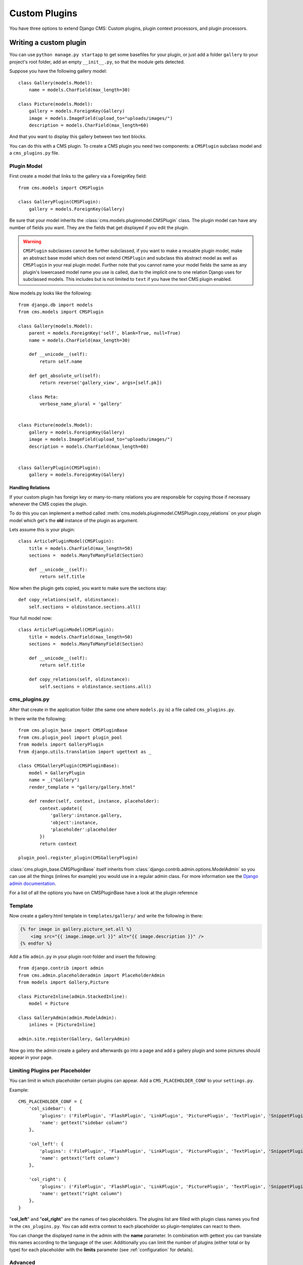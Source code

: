 ##############
Custom Plugins
##############


You have three options to extend Django CMS: Custom plugins, plugin context
processors, and plugin processors.

***********************
Writing a custom plugin
***********************

You can use ``python manage.py startapp`` to get some basefiles for your plugin,
or just add a folder ``gallery`` to your project's root folder, add an empty
``__init__.py``, so that the module gets detected.

Suppose you have the following gallery model::

    class Gallery(models.Model):
        name = models.CharField(max_length=30)

    class Picture(models.Model):
        gallery = models.ForeignKey(Gallery)
        image = models.ImageField(upload_to="uploads/images/")
        description = models.CharField(max_length=60)

And that you want to display this gallery between two text blocks.

You can do this with a CMS plugin. To create a CMS plugin you need two
components: a ``CMSPlugin`` subclass model and a ``cms_plugins.py`` file.

Plugin Model
============

First create a model that links to the gallery via a ForeignKey field::

    from cms.models import CMSPlugin

    class GalleryPlugin(CMSPlugin):
        gallery = models.ForeignKey(Gallery)

Be sure that your model inherits the :class:`cms.models.pluginmodel.CMSPlugin`
class. The plugin model can have any number of fields you want. They are the
fields that get displayed if you edit the plugin.

.. warning::

    ``CMSPlugin`` subclasses cannot be further subclassed, if you want to make
    a reusable plugin model, make an abstract base model which does not extend
    ``CMSPlugin`` and subclass this abstract model as well as ``CMSPlugin`` in
    your real plugin model.
    Further note that you cannot name your model fields the same as any plugin's
    lowercased model name you use is called, due to the implicit one to one
    relation Django uses for subclassed models. This includes but is not limited
    to ``text`` if you have the text CMS plugin enabled.

Now models.py looks like the following::

    from django.db import models
    from cms.models import CMSPlugin

    class Gallery(models.Model):
        parent = models.ForeignKey('self', blank=True, null=True)
        name = models.CharField(max_length=30)

        def __unicode__(self):
            return self.name

        def get_absolute_url(self):
            return reverse('gallery_view', args=[self.pk])

        class Meta:
            verbose_name_plural = 'gallery'


    class Picture(models.Model):
        gallery = models.ForeignKey(Gallery)
        image = models.ImageField(upload_to="uploads/images/")
        description = models.CharField(max_length=60)


    class GalleryPlugin(CMSPlugin):
        gallery = models.ForeignKey(Gallery)



Handling Relations
------------------

If your custom plugin has foreign key or many-to-many relations you are
responsible for copying those if necessary whenever the CMS copies the plugin.

To do this you can implement a method called
:meth:`cms.models.pluginmodel.CMSPlugin.copy_relations` on your plugin
model which get's the **old** instance of the plugin as argument.

Lets assume this is your plugin::

    class ArticlePluginModel(CMSPlugin):
        title = models.CharField(max_length=50)
        sections =  models.ManyToManyField(Section)

        def __unicode__(self):
            return self.title

Now when the plugin gets copied, you want to make sure the sections stay::

        def copy_relations(self, oldinstance):
            self.sections = oldinstance.sections.all()

Your full model now::

    class ArticlePluginModel(CMSPlugin):
        title = models.CharField(max_length=50)
        sections =  models.ManyToManyField(Section)

        def __unicode__(self):
            return self.title

        def copy_relations(self, oldinstance):
            self.sections = oldinstance.sections.all()


cms_plugins.py
==============

After that create in the application folder (the same one where ``models.py``
is) a file called ``cms_plugins.py``.

In there write the following::

    from cms.plugin_base import CMSPluginBase
    from cms.plugin_pool import plugin_pool
    from models import GalleryPlugin
    from django.utils.translation import ugettext as _

    class CMSGalleryPlugin(CMSPluginBase):
        model = GalleryPlugin
        name = _("Gallery")
        render_template = "gallery/gallery.html"

        def render(self, context, instance, placeholder):
            context.update({
                'gallery':instance.gallery,
                'object':instance,
                'placeholder':placeholder
            })
            return context

    plugin_pool.register_plugin(CMSGalleryPlugin)


:class:`cms.plugin_base.CMSPluginBase` itself inherits from
:class:`django.contrib.admin.options.ModelAdmin` so you can use all the things
(inlines for example) you would use in a regular admin class. For more 
information see the `Django admin documentation`_.


For a list of all the options you have on CMSPluginBase have a look at the
plugin reference


Template
========

Now create a gallery.html template in ``templates/gallery/`` and write the
following in there:

.. code-block:: html+django

    {% for image in gallery.picture_set.all %}
        <img src="{{ image.image.url }}" alt="{{ image.description }}" />
    {% endfor %}

Add a file ``admin.py`` in your plugin root-folder and insert the following::

    from django.contrib import admin
    from cms.admin.placeholderadmin import PlaceholderAdmin
    from models import Gallery,Picture

    class PictureInline(admin.StackedInline):
        model = Picture

    class GalleryAdmin(admin.ModelAdmin):
        inlines = [PictureInline]

    admin.site.register(Gallery, GalleryAdmin)


Now go into the admin create a gallery and afterwards go into a page and add a
gallery plugin and some pictures should appear in your page.

Limiting Plugins per Placeholder
================================

You can limit in which placeholder certain plugins can appear. Add a
``CMS_PLACEHOLDER_CONF`` to your ``settings.py``.

Example::

    CMS_PLACEHOLDER_CONF = {
        'col_sidebar': {
            'plugins': ('FilePlugin', 'FlashPlugin', 'LinkPlugin', 'PicturePlugin', 'TextPlugin', 'SnippetPlugin'),
            'name': gettext("sidebar column")
        },

        'col_left': {
            'plugins': ('FilePlugin', 'FlashPlugin', 'LinkPlugin', 'PicturePlugin', 'TextPlugin', 'SnippetPlugin','GoogleMapPlugin','CMSTextWithTitlePlugin','CMSGalleryPlugin'),
            'name': gettext("left column")
        },

        'col_right': {
            'plugins': ('FilePlugin', 'FlashPlugin', 'LinkPlugin', 'PicturePlugin', 'TextPlugin', 'SnippetPlugin','GoogleMapPlugin',),
            'name': gettext("right column")
        },
    }

"**col_left**" and "**col_right**" are the names of two placeholders. The
plugins list are filled with plugin class names you find in the
``cms_plugins.py``. You can add extra context to each placeholder so
plugin-templates can react to them.

You can change the displayed name in the admin with the **name** parameter. In
combination with gettext you can translate this names according to the language
of the user. Additionally you can limit the number of plugins (either total or
by type) for each placeholder with the **limits** parameter (see
:ref:`configuration` for details).


Advanced
========

CMSGalleryPlugin can be even further customized:

Because CMSPluginBase extends ModelAdmin from django.contrib.admin you can use
all the things you are used to with normal admin classes. You can define
inlines, the form, the form template etc.

Note: If you want to overwrite the form be sure to extend from
``admin/cms/page/plugin_change_form.html`` to have an unified look across the
plugins and to have the preview functionality automatically installed.

.. _customp-plugins-handling-media:

Handling media
==============

If your plugin depends on certain media files, javascript or stylesheets, you
can include them from your plugin template using `django-sekizai`_. Your CMS
templates are always enforced to have the ``css`` and ``js`` sekizai namespaces,
therefore those should be used to include the respective files. For more 
information about django-sekizai, please refer to the
`django-sekizai documentation`_.

Sekizai style
-------------

To fully harness the power of django-sekizai, it is helpful to have a consistent
style on how to use it. Here is a set of conventions that should, but don't
necessarily need to,  be followed:

* One bit per ``addtoblock``. Always include one external CSS or JS file per
  ``addtoblock`` or one snippet per ``addtoblock``. This is needed so
  django-sekizai properly detects duplicate files.
* External files should be on one line, with no spaces or newlines between the
  ``addtoblock`` tag and the HTML tags.
* When using embedded javascript or CSS, the HTML tags should be on a newline.

A **good** example:

.. code-block:: html+django

    {% load sekizai_tags %}
    
    {% addtoblock "js" %}<script type="text/javascript" src="{{ MEDIA_URL }}myplugin/js/myjsfile.js"></script>{% endaddtoblock %}
    {% addtoblock "js" %}<script type="text/javascript" src="{{ MEDIA_URL }}myplugin/js/myotherfile.js"></script>{% endaddtoblock %}
    {% addtoblock "css" %}<link rel="stylesheet" type="text/css" href="{{ MEDIA_URL }}myplugin/css/astylesheet.css"></script>{% endaddtoblock %}
    {% addtoblock "js" %}
    <script type="text/javascript">
        $(document).ready(function(){
            doSomething();
        });
    </script>
    {% endaddtoblock %}

A **bad** example:

.. code-block:: html+django

    {% load sekizai_tags %}
    
    {% addtoblock "js" %}<script type="text/javascript" src="{{ MEDIA_URL }}myplugin/js/myjsfile.js"></script>
    <script type="text/javascript" src="{{ MEDIA_URL }}myplugin/js/myotherfile.js"></script>{% endaddtoblock %}
    {% addtoblock "css" %}
        <link rel="stylesheet" type="text/css" href="{{ MEDIA_URL }}myplugin/css/astylesheet.css"></script>
    {% endaddtoblock %}
    {% addtoblock "js" %}<script type="text/javascript">
        $(document).ready(function(){
            doSomething();
        });
    </script>{% endaddtoblock %}


*************************
Plugin Context Processors
*************************

Plugin context processors are callables that modify all plugin's context before
rendering. They are enabled using the ``CMS_PLUGIN_CONTEXT_PROCESSORS`` setting.

A plugin context processor takes 2 arguments:

**instance**:

The instance of the plugin model

**placeholder**:

The instance of the placeholder this plugin appears in.

The return value should be a dictionary containing any variables to be added to
the context.

Example::

    # settings.py:
    CMS_PLUGIN_CONTEXT_PROCESSORS = (
        'yourapp.cms_plugin_context_processors.add_verbose_name',
    )

    # yourapp.cms_plugin_context_processors.py:
    def add_verbose_name(instance, placeholder):
        '''
        This plugin context processor adds the plugin model's verbose_name to context.
        '''
        return {'verbose_name': instance._meta.verbose_name}


*****************
Plugin Processors
*****************

Plugin processors are callables that modify all plugin's output after rendering.
They are enabled using
the ``CMS_PLUGIN_PROCESSORS`` setting.

A plugin processor takes 4 arguments:

**instance**:

The instance of the plugin model

**placeholder**:

The instance of the placeholder this plugin appears in.

**rendered_content**:

A string containing the rendered content of the plugin.

**original_context**:

The original context for the template used to render the plugin.

Note that plugin processors are also applied to plugins embedded in Text.
Depending on what your processor does, this might break the output. For example,
if your processor wraps the output in a ``div`` tag, you might end up having
``div`` tags inside of ``p`` tags, which is invalid. You can prevent such cases
by returning ``rendered_content`` unchanged if
``instance._render_meta.text_enabled`` is ``True``, which is the case when
rendering an embedded plugin.

Example
=======

Suppose you want to put wrap each plugin in the main placeholder in a colored
box, but it would be too complicated to edit each individual plugin's template:

In your ``settings.py``::

    CMS_PLUGIN_PROCESSORS = (
        'yourapp.cms_plugin_processors.wrap_in_colored_box',
    )

In your ``yourapp.cms_plugin_processors.py``::

    def wrap_in_colored_box(instance, placeholder, rendered_content, original_context):
        '''
        This plugin processor wraps each plugin's output in a colored box if it is in the "main" placeholder.
        '''
        # Plugins not in the main placeholder should remain unchanged
        # Plugins embedded in Text should remain unchanged in order not to break output
        if placeholder.slot != 'main' or (instance._render_meta.text_enabled and instance.parent):
            return rendered_content
        else:
            from django.template import Context, Template
            # For simplicity's sake, construct the template from a string:
            t = Template('<div style="border: 10px {{ border_color }} solid; background: {{ background_color }};">{{ content|safe }}</div>')
            # Prepare that template's context:
            c = Context({
                'content': rendered_content,
                # Some plugin models might allow you to customize the colors,
                # for others, use default colors:
                'background_color': instance.background_color if hasattr(instance, 'background_color') else 'lightyellow',
                'border_color': instance.border_color if hasattr(instance, 'border_color') else 'lightblue',
            })
            # Finally, render the content through that template, and return the output
            return t.render(c)


.. _Django admin documentation: http://docs.djangoproject.com/en/1.2/ref/contrib/admin/
.. _django-sekizai: https://github.com/ojii/django-sekizai
.. _django-sekizai documentation: http://django-sekizai.readthedocs.org